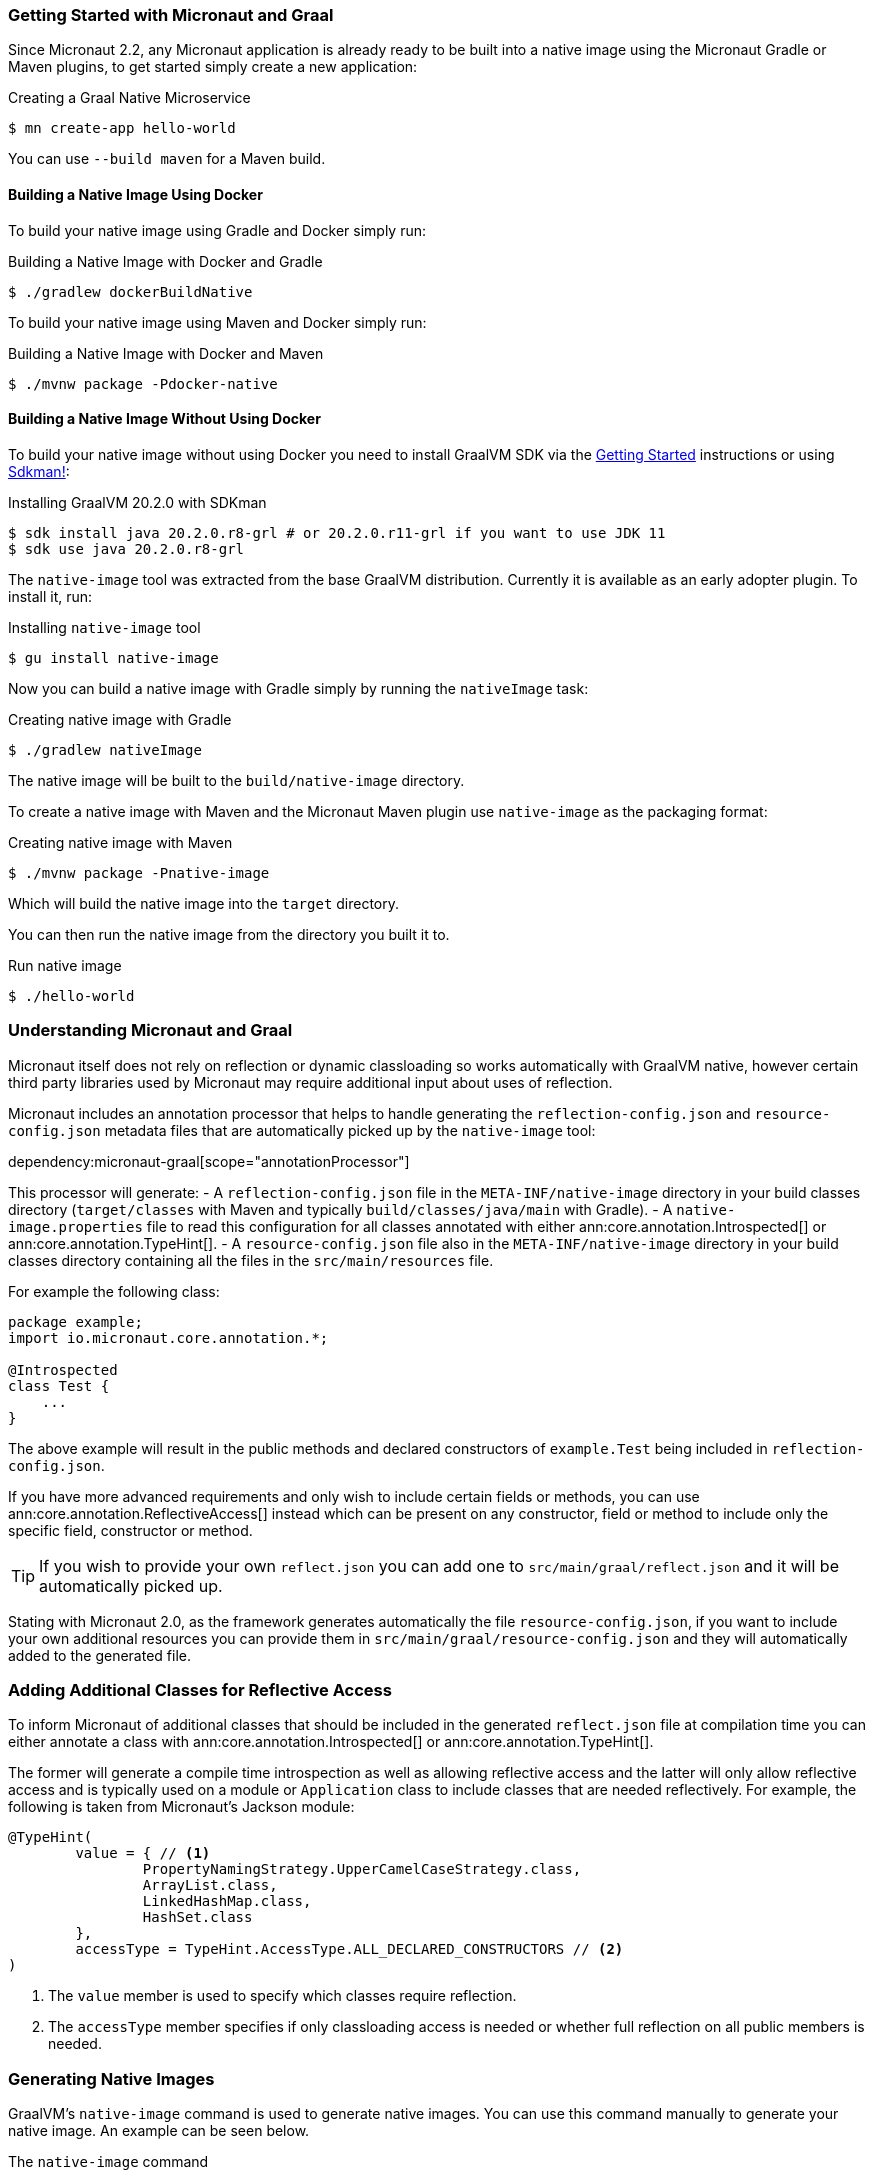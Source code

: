 === Getting Started with Micronaut and Graal

Since Micronaut 2.2, any Micronaut application is already ready to be built into a native image using the Micronaut Gradle or Maven plugins, to get started simply create a new application:

.Creating a Graal Native Microservice
[source,bash]
----
$ mn create-app hello-world
----

You can use `--build maven` for a Maven build.

==== Building a Native Image Using Docker

To build your native image using Gradle and Docker simply run:

.Building a Native Image with Docker and Gradle
[source,bash]
----
$ ./gradlew dockerBuildNative
----

To build your native image using Maven and Docker simply run:

.Building a Native Image with Docker and Maven
[source,bash]
----
$ ./mvnw package -Pdocker-native
----

==== Building a Native Image Without Using Docker

To build your native image without using Docker you need to install GraalVM SDK via the https://www.graalvm.org/docs/getting-started/[Getting Started] instructions or using https://sdkman.io/[Sdkman!]:

.Installing GraalVM 20.2.0 with SDKman
[source,bash]
----
$ sdk install java 20.2.0.r8-grl # or 20.2.0.r11-grl if you want to use JDK 11
$ sdk use java 20.2.0.r8-grl
----

The `native-image` tool was extracted from the base GraalVM distribution. Currently it is available as an early adopter plugin. To install it, run:

.Installing `native-image` tool
[source,bash]
----
$ gu install native-image
----

Now you can build a native image with Gradle simply by running the `nativeImage` task:

.Creating native image with Gradle
[source,bash]
----
$ ./gradlew nativeImage
----

The native image will be built to the `build/native-image` directory.

To create a native image with Maven and the Micronaut Maven plugin use `native-image` as the packaging format:

.Creating native image with Maven
[source,bash]
----
$ ./mvnw package -Pnative-image
----

Which will build the native image into the `target` directory.

You can then run the native image from the directory you built it to.

.Run native image
[source,bash]
----
$ ./hello-world
----


=== Understanding Micronaut and Graal

Micronaut itself does not rely on reflection or dynamic classloading so works automatically with GraalVM native, however certain third party libraries used by Micronaut may require additional input about uses of reflection.

Micronaut includes an annotation processor that helps to handle generating the `reflection-config.json` and `resource-config.json`
metadata files that are automatically picked up by the `native-image` tool:

dependency:micronaut-graal[scope="annotationProcessor"]

This processor will generate:
- A `reflection-config.json` file in the `META-INF/native-image` directory in your build classes directory (`target/classes` with Maven and typically `build/classes/java/main` with Gradle).
- A `native-image.properties` file to read this configuration for all classes annotated with either ann:core.annotation.Introspected[] or ann:core.annotation.TypeHint[].
- A `resource-config.json` file also in the `META-INF/native-image` directory in your build classes directory containing
all the files in the `src/main/resources` file.

For example the following class:

[source,java]
----
package example;
import io.micronaut.core.annotation.*;

@Introspected
class Test {
    ...
}
----

The above example will result in the public methods and declared constructors of `example.Test` being included in `reflection-config.json`.

If you have more advanced requirements and only wish to include certain fields or methods, you can use ann:core.annotation.ReflectiveAccess[] instead which can be present on any constructor, field or method to include only the specific field, constructor or method.

TIP: If you wish to provide your own `reflect.json` you can add one to `src/main/graal/reflect.json` and it will be automatically picked up.

Stating with Micronaut 2.0, as the framework generates automatically the file `resource-config.json`, if you want to
include your own additional resources you can provide them in `src/main/graal/resource-config.json` and they will
automatically added to the generated file.


=== Adding Additional Classes for Reflective Access

To inform Micronaut of additional classes that should be included in the generated `reflect.json` file at compilation time you can either annotate a class with ann:core.annotation.Introspected[] or ann:core.annotation.TypeHint[].

The former will generate a compile time introspection as well as allowing reflective access and the latter will only allow reflective access and is typically used on a module or `Application` class to include classes that are needed reflectively. For example, the following is taken from Micronaut's Jackson module:

[source,java]
----
@TypeHint(
        value = { // <1>
                PropertyNamingStrategy.UpperCamelCaseStrategy.class,
                ArrayList.class,
                LinkedHashMap.class,
                HashSet.class
        },
        accessType = TypeHint.AccessType.ALL_DECLARED_CONSTRUCTORS // <2>
)
----

<1> The `value` member is used to specify which classes require reflection.
<2> The `accessType` member specifies if only classloading access is needed or whether full reflection on all public members is needed.

=== Generating Native Images

GraalVM's `native-image` command is used to generate native images. You can use this command manually to generate your native image. An example can be seen below.

.The `native-image` command
[source,bash]
----
native-image --class-path build/libs/hello-world-0.1-all.jar # <1>
----
<1> The `class-path` argument is used to refer to the Micronaut shaded JAR

Once the image has been built you can run the application using the native image name:

.Running the Native Application
[source,bash]
----
$ ./hello-world
15:15:15.153 [main] INFO  io.micronaut.runtime.Micronaut - Startup completed in 14ms. Server Running: http://localhost:8080
----

As you can see the advantage of having a native image is startup completes in milliseconds and memory consumption does not include the overhead of the JVM (a native Micronaut application runs with just 20mb of memory).
